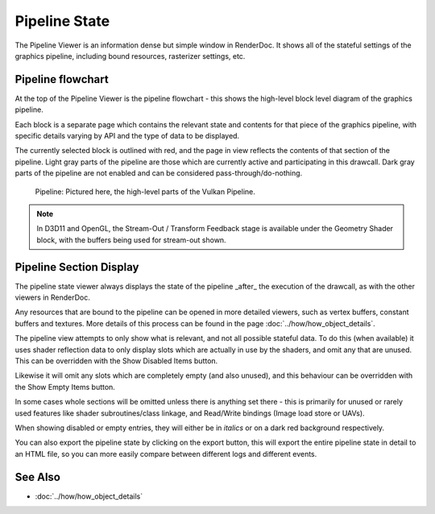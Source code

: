Pipeline State
==============

The Pipeline Viewer is an information dense but simple window in RenderDoc. It shows all of the stateful settings of the graphics pipeline, including bound resources, rasterizer settings, etc.

Pipeline flowchart
------------------

At the top of the Pipeline Viewer is the pipeline flowchart - this shows the high-level block level diagram of the graphics pipeline.

Each block is a separate page which contains the relevant state and contents for that piece of the graphics pipeline, with specific details varying by API and the type of data to be displayed.

The currently selected block is outlined with red, and the page in view reflects the contents of that section of the pipeline. Light gray parts of the pipeline are those which are currently active and participating in this drawcall. Dark gray parts of the pipeline are not enabled and can be considered pass-through/do-nothing.

.. figure:: ../imgs/Screenshots/PipelineBar.png

	Pipeline: Pictured here, the high-level parts of the Vulkan Pipeline.

.. note::

	In D3D11 and OpenGL, the Stream-Out / Transform Feedback stage is available under the Geometry Shader block, with the buffers being used for stream-out shown.

Pipeline Section Display
------------------------

The pipeline state viewer always displays the state of the pipeline _after_ the execution of the drawcall, as with the other viewers in RenderDoc.

Any resources that are bound to the pipeline can be opened in more detailed viewers, such as vertex buffers, constant buffers and textures. More details of this process can be found in the page :doc:`../how/how_object_details`.

.. |page_white_delete| image:: ../imgs/icons/page_white_delete.png
.. |page_white_database| image:: ../imgs/icons/page_white_database.png

The pipeline view attempts to only show what is relevant, and not all possible stateful data. To do this (when available) it uses shader reflection data to only display slots which are actually in use by the shaders, and omit any that are unused. This can be overridden with the Show Disabled Items |page_white_delete| button.

Likewise it will omit any slots which are completely empty (and also unused), and this behaviour can be overridden with the Show Empty Items |page_white_database| button.

In some cases whole sections will be omitted unless there is anything set there - this is primarily for unused or rarely used features like shader subroutines/class linkage, and Read/Write bindings (Image load store or UAVs).

When showing disabled or empty entries, they will either be in *italics* or on a dark red background respectively.

.. |save| image:: ../imgs/icons/save.png

You can also export the pipeline state by clicking on the |save| export button, this will export the entire pipeline state in detail to an HTML file, so you can more easily compare between different logs and different events.

See Also
--------

* :doc:`../how/how_object_details`
